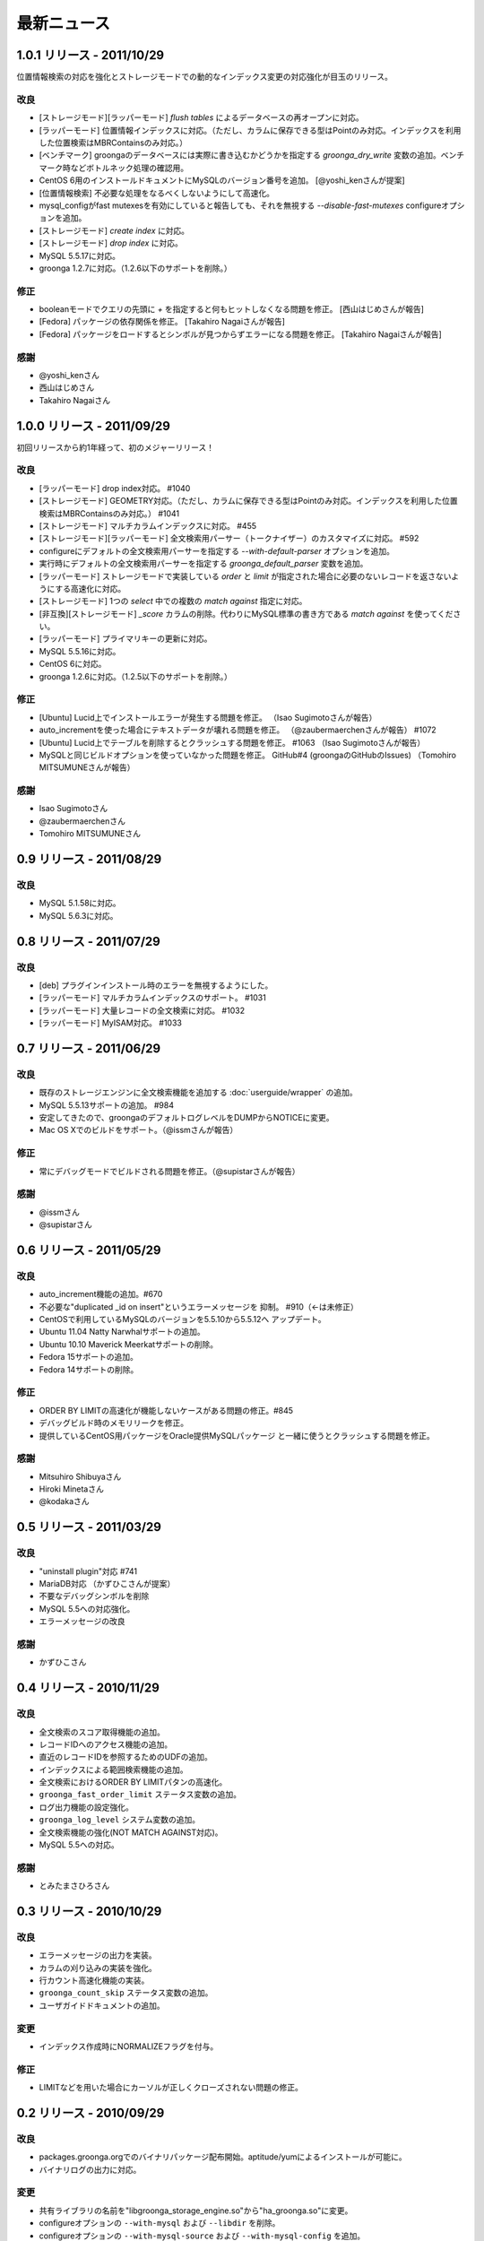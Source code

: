 .. highlightlang:: none

最新ニュース
============

.. _release-1-0-1:

1.0.1 リリース - 2011/10/29
---------------------------

位置情報検索の対応を強化とストレージモードでの動的なインデックス変更の対応強化が目玉のリリース。

改良
++++

* [ストレージモード][ラッパーモード] `flush tables` によるデータベースの再オープンに対応。
* [ラッパーモード] 位置情報インデックスに対応。（ただし、カラムに保存できる型はPointのみ対応。インデックスを利用した位置検索はMBRContainsのみ対応。）
* [ベンチマーク] groongaのデータベースには実際に書き込むかどうかを指定する `groonga_dry_write` 変数の追加。ベンチマーク時などボトルネック処理の確認用。
* CentOS 6用のインストールドキュメントにMySQLのバージョン番号を追加。 [@yoshi_kenさんが提案]
* [位置情報検索] 不必要な処理をなるべくしないようにして高速化。
* mysql_configがfast mutexesを有効にしていると報告しても、それを無視する `--disable-fast-mutexes` configureオプションを追加。
* [ストレージモード] `create index` に対応。
* [ストレージモード] `drop index` に対応。
* MySQL 5.5.17に対応。
* groonga 1.2.7に対応。（1.2.6以下のサポートを削除。）

修正
++++

* booleanモードでクエリの先頭に `+` を指定すると何もヒットしなくなる問題を修正。 [西山はじめさんが報告]
* [Fedora] パッケージの依存関係を修正。 [Takahiro Nagaiさんが報告]
* [Fedora] パッケージをロードするとシンボルが見つからずエラーになる問題を修正。 [Takahiro Nagaiさんが報告]

感謝
++++

* @yoshi_kenさん
* 西山はじめさん
* Takahiro Nagaiさん

.. _release-1-0-0:

1.0.0 リリース - 2011/09/29
---------------------------

初回リリースから約1年経って、初のメジャーリリース！

改良
++++

* [ラッパーモード] drop index対応。 #1040
* [ストレージモード] GEOMETRY対応。（ただし、カラムに保存できる型はPointのみ対応。インデックスを利用した位置検索はMBRContainsのみ対応。） #1041
* [ストレージモード] マルチカラムインデックスに対応。 #455
* [ストレージモード][ラッパーモード] 全文検索用パーサー（トークナイザー）のカスタマイズに対応。 #592
* configureにデフォルトの全文検索用パーサーを指定する `--with-default-parser` オプションを追加。
* 実行時にデフォルトの全文検索用パーサーを指定する `groonga_default_parser` 変数を追加。
* [ラッパーモード] ストレージモードで実装している `order` と `limit` が指定された場合に必要のないレコードを返さないようにする高速化に対応。
* [ストレージモード] 1つの `select` 中での複数の `match against` 指定に対応。
* [非互換][ストレージモード] `_score` カラムの削除。代わりにMySQL標準の書き方である `match against` を使ってください。
* [ラッパーモード] プライマリキーの更新に対応。
* MySQL 5.5.16に対応。
* CentOS 6に対応。
* groonga 1.2.6に対応。（1.2.5以下のサポートを削除。）

修正
++++

* [Ubuntu] Lucid上でインストールエラーが発生する問題を修正。 （Isao Sugimotoさんが報告）
* auto_incrementを使った場合にテキストデータが壊れる問題を修正。 （@zaubermaerchenさんが報告） #1072
* [Ubuntu] Lucid上でテーブルを削除するとクラッシュする問題を修正。 #1063 （Isao Sugimotoさんが報告）
* MySQLと同じビルドオプションを使っていなかった問題を修正。 GitHub#4 (groongaのGitHubのIssues) （Tomohiro MITSUMUNEさんが報告）

感謝
++++

* Isao Sugimotoさん
* @zaubermaerchenさん
* Tomohiro MITSUMUNEさん

.. _release-0-9:

0.9 リリース - 2011/08/29
-------------------------

改良
++++

* MySQL 5.1.58に対応。
* MySQL 5.6.3に対応。

.. _release-0-8:

0.8 リリース - 2011/07/29
-------------------------

改良
++++

* [deb] プラグインインストール時のエラーを無視するようにした。
* [ラッパーモード] マルチカラムインデックスのサポート。 #1031
* [ラッパーモード] 大量レコードの全文検索に対応。 #1032
* [ラッパーモード] MyISAM対応。 #1033

.. _release-0-7:

0.7 リリース - 2011/06/29
-------------------------

改良
++++

* 既存のストレージエンジンに全文検索機能を追加する :doc:`userguide/wrapper` の追加。
* MySQL 5.5.13サポートの追加。 #984
* 安定してきたので、groongaのデフォルトログレベルをDUMPからNOTICEに変更。
* Mac OS Xでのビルドをサポート。（@issmさんが報告）

修正
++++

* 常にデバッグモードでビルドされる問題を修正。（@supistarさんが報告）

感謝
++++

* @issmさん
* @supistarさん

.. _release-0-6:

0.6 リリース - 2011/05/29
-------------------------

改良
++++

* auto_increment機能の追加。#670
* 不必要な"duplicated _id on insert"というエラーメッセージを
  抑制。 #910（←は未修正）
* CentOSで利用しているMySQLのバージョンを5.5.10から5.5.12へ
  アップデート。
* Ubuntu 11.04 Natty Narwhalサポートの追加。
* Ubuntu 10.10 Maverick Meerkatサポートの削除。
* Fedora 15サポートの追加。
* Fedora 14サポートの削除。

修正
++++

* ORDER BY LIMITの高速化が機能しないケースがある問題の修正。#845
* デバッグビルド時のメモリリークを修正。
* 提供しているCentOS用パッケージをOracle提供MySQLパッケージ
  と一緒に使うとクラッシュする問題を修正。

感謝
++++

* Mitsuhiro Shibuyaさん
* Hiroki Minetaさん
* @kodakaさん

0.5 リリース - 2011/03/29
-------------------------

改良
++++

* "uninstall plugin"対応 #741
* MariaDB対応 （かずひこさんが提案）
* 不要なデバッグシンボルを削除
* MySQL 5.5への対応強化。
* エラーメッセージの改良

感謝
++++

* かずひこさん

0.4 リリース - 2010/11/29
-------------------------

改良
++++

* 全文検索のスコア取得機能の追加。
* レコードIDへのアクセス機能の追加。
* 直近のレコードIDを参照するためのUDFの追加。
* インデックスによる範囲検索機能の追加。
* 全文検索におけるORDER BY LIMITパタンの高速化。
* ``groonga_fast_order_limit`` ステータス変数の追加。
* ログ出力機能の設定強化。
* ``groonga_log_level`` システム変数の追加。
* 全文検索機能の強化(NOT MATCH AGAINST対応)。
* MySQL 5.5への対応。

感謝
++++

* とみたまさひろさん

0.3 リリース - 2010/10/29
-------------------------

改良
++++

* エラーメッセージの出力を実装。
* カラムの刈り込みの実装を強化。
* 行カウント高速化機能の実装。
* ``groonga_count_skip`` ステータス変数の追加。
* ユーザガイドドキュメントの追加。

変更
++++

* インデックス作成時にNORMALIZEフラグを付与。

修正
++++

* LIMITなどを用いた場合にカーソルが正しくクローズされない問題の修正。

0.2 リリース - 2010/09/29
-------------------------

改良
++++

* packages.groonga.orgでのバイナリパッケージ配布開始。aptitude/yumによるインストールが可能に。
* バイナリログの出力に対応。

変更
++++

* 共有ライブラリの名前を"libgroonga_storage_engine.so"から"ha_groonga.so"に変更。
* configureオプションの ``--with-mysql`` および ``--libdir`` を削除。
* configureオプションの ``--with-mysql-source`` および ``--with-mysql-config`` を追加。

修正
++++

* ヘッダファイルのincludeパスを修正。
* "SHOW CREATE TABLE"に出力されるENGINE名を修正。

感謝
++++

* とみたまさひろさん


0.1 リリース - 2010/08/19
-------------------------

初回テストリリース
